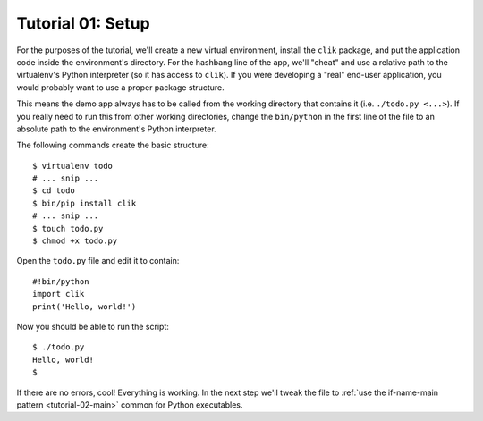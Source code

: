 
.. _tutorial-01-setup:

====================
 Tutorial 01: Setup
====================

For the purposes of the tutorial, we'll create a new virtual
environment, install the ``clik`` package, and put the application
code inside the environment's directory. For the hashbang line of the
app, we'll "cheat" and use a relative path to the virtualenv's Python
interpreter (so it has access to ``clik``). If you were developing a
"real" end-user application, you would probably want to use a
proper package structure.

This means the demo app always has to be called from the working
directory that contains it (i.e. ``./todo.py <...>``). If you really
need to run this from other working directories, change the
``bin/python`` in the first line of the file to an absolute path to
the environment's Python interpreter.

.. highlight:: sh

The following commands create the basic structure::

   $ virtualenv todo
   # ... snip ...
   $ cd todo
   $ bin/pip install clik
   # ... snip ...
   $ touch todo.py
   $ chmod +x todo.py

.. highlight:: python

Open the ``todo.py`` file and edit it to contain::

   #!bin/python
   import clik
   print('Hello, world!')

.. highlight:: sh

Now you should be able to run the script::

  $ ./todo.py
  Hello, world!
  $

If there are no errors, cool! Everything is working. In the next step
we'll tweak the file to :ref:`use the if-name-main pattern
<tutorial-02-main>` common for Python executables.
